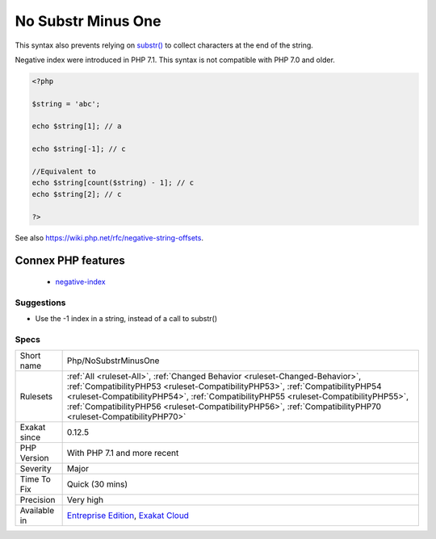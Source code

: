 .. _php-nosubstrminusone:

.. _no-substr-minus-one:

No Substr Minus One
+++++++++++++++++++

.. meta::
	:description:
		No Substr Minus One: Negative index on string reaches offsets starting from the end of the string.
	:twitter:card: summary_large_image
	:twitter:site: @exakat
	:twitter:title: No Substr Minus One
	:twitter:description: No Substr Minus One: Negative index on string reaches offsets starting from the end of the string
	:twitter:creator: @exakat
	:twitter:image:src: https://www.exakat.io/wp-content/uploads/2020/06/logo-exakat.png
	:og:image: https://www.exakat.io/wp-content/uploads/2020/06/logo-exakat.png
	:og:title: No Substr Minus One
	:og:type: article
	:og:description: Negative index on string reaches offsets starting from the end of the string
	:og:url: https://exakat.readthedocs.io/en/latest/Reference/Rules/No Substr Minus One.html
	:og:locale: en
.. raw:: html	<script type="application/ld+json">{"@context":"https:\/\/schema.org","@graph":[{"@type":"WebPage","@id":"https:\/\/php-tips.readthedocs.io\/en\/latest\/Reference\/Rules\/Php\/NoSubstrMinusOne.html","url":"https:\/\/php-tips.readthedocs.io\/en\/latest\/Reference\/Rules\/Php\/NoSubstrMinusOne.html","name":"No Substr Minus One","isPartOf":{"@id":"https:\/\/www.exakat.io\/"},"datePublished":"Tue, 21 Jan 2025 08:40:17 +0000","dateModified":"Tue, 21 Jan 2025 08:40:17 +0000","description":"Negative index on string reaches offsets starting from the end of the string","inLanguage":"en-US","potentialAction":[{"@type":"ReadAction","target":["https:\/\/exakat.readthedocs.io\/en\/latest\/No Substr Minus One.html"]}]},{"@type":"WebSite","@id":"https:\/\/www.exakat.io\/","url":"https:\/\/www.exakat.io\/","name":"Exakat","description":"Smart PHP static analysis","inLanguage":"en-US"}]}</script>Negative index on string reaches offsets starting from the end of the string. This is equivalent to removing the requested offset from the full length of the string.

This syntax also prevents relying on `substr() <https://www.php.net/substr>`_ to collect characters at the end of the string.

Negative index were introduced in PHP 7.1. This syntax is not compatible with PHP 7.0 and older.

.. code-block:: php
   
   <?php
   
   $string = 'abc';
   
   echo $string[1]; // a
   
   echo $string[-1]; // c
   
   //Equivalent to
   echo $string[count($string) - 1]; // c
   echo $string[2]; // c
   
   ?>

See also https://wiki.php.net/rfc/negative-string-offsets.

Connex PHP features
-------------------

  + `negative-index <https://php-dictionary.readthedocs.io/en/latest/dictionary/negative-index.ini.html>`_


Suggestions
___________

* Use the -1 index in a string, instead of a call to substr()




Specs
_____

+--------------+----------------------------------------------------------------------------------------------------------------------------------------------------------------------------------------------------------------------------------------------------------------------------------------------------------------------------------------------------------------------+
| Short name   | Php/NoSubstrMinusOne                                                                                                                                                                                                                                                                                                                                                 |
+--------------+----------------------------------------------------------------------------------------------------------------------------------------------------------------------------------------------------------------------------------------------------------------------------------------------------------------------------------------------------------------------+
| Rulesets     | :ref:`All <ruleset-All>`, :ref:`Changed Behavior <ruleset-Changed-Behavior>`, :ref:`CompatibilityPHP53 <ruleset-CompatibilityPHP53>`, :ref:`CompatibilityPHP54 <ruleset-CompatibilityPHP54>`, :ref:`CompatibilityPHP55 <ruleset-CompatibilityPHP55>`, :ref:`CompatibilityPHP56 <ruleset-CompatibilityPHP56>`, :ref:`CompatibilityPHP70 <ruleset-CompatibilityPHP70>` |
+--------------+----------------------------------------------------------------------------------------------------------------------------------------------------------------------------------------------------------------------------------------------------------------------------------------------------------------------------------------------------------------------+
| Exakat since | 0.12.5                                                                                                                                                                                                                                                                                                                                                               |
+--------------+----------------------------------------------------------------------------------------------------------------------------------------------------------------------------------------------------------------------------------------------------------------------------------------------------------------------------------------------------------------------+
| PHP Version  | With PHP 7.1 and more recent                                                                                                                                                                                                                                                                                                                                         |
+--------------+----------------------------------------------------------------------------------------------------------------------------------------------------------------------------------------------------------------------------------------------------------------------------------------------------------------------------------------------------------------------+
| Severity     | Major                                                                                                                                                                                                                                                                                                                                                                |
+--------------+----------------------------------------------------------------------------------------------------------------------------------------------------------------------------------------------------------------------------------------------------------------------------------------------------------------------------------------------------------------------+
| Time To Fix  | Quick (30 mins)                                                                                                                                                                                                                                                                                                                                                      |
+--------------+----------------------------------------------------------------------------------------------------------------------------------------------------------------------------------------------------------------------------------------------------------------------------------------------------------------------------------------------------------------------+
| Precision    | Very high                                                                                                                                                                                                                                                                                                                                                            |
+--------------+----------------------------------------------------------------------------------------------------------------------------------------------------------------------------------------------------------------------------------------------------------------------------------------------------------------------------------------------------------------------+
| Available in | `Entreprise Edition <https://www.exakat.io/entreprise-edition>`_, `Exakat Cloud <https://www.exakat.io/exakat-cloud/>`_                                                                                                                                                                                                                                              |
+--------------+----------------------------------------------------------------------------------------------------------------------------------------------------------------------------------------------------------------------------------------------------------------------------------------------------------------------------------------------------------------------+


